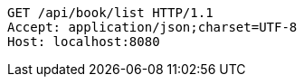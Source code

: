 [source,http,options="nowrap"]
----
GET /api/book/list HTTP/1.1
Accept: application/json;charset=UTF-8
Host: localhost:8080

----